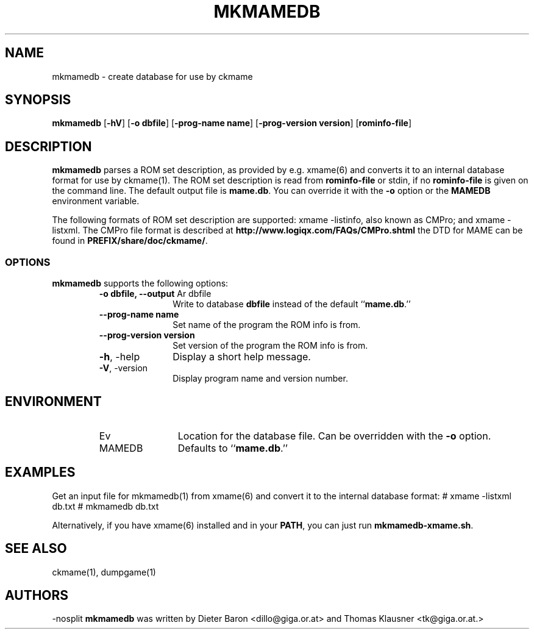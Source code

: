 .\" Converted with mdoc2man 0.2
.\" from NiH: mkmamedb.mdoc,v 1.7 2005/06/12 19:30:00 wiz Exp 
.\" $NiH: mkmamedb.man,v 1.5 2005/07/01 01:29:27 dillo Exp $
.\"
.\" Copyright (c) 2005 Dieter Baron and Thomas Klausner.
.\" All rights reserved.
.\"
.\" Redistribution and use in source and binary forms, with or without
.\" modification, are permitted provided that the following conditions
.\" are met:
.\" 1. Redistributions of source code must retain the above copyright
.\"    notice, this list of conditions and the following disclaimer.
.\" 2. Redistributions in binary form must reproduce the above
.\"    copyright notice, this list of conditions and the following
.\"    disclaimer in the documentation and/or other materials provided
.\"    with the distribution.
.\" 3. The name of the author may not be used to endorse or promote
.\"    products derived from this software without specific prior
.\"    written permission.
.\"
.\" THIS SOFTWARE IS PROVIDED BY THOMAS KLAUSNER ``AS IS'' AND ANY
.\" EXPRESS OR IMPLIED WARRANTIES, INCLUDING, BUT NOT LIMITED TO, THE
.\" IMPLIED WARRANTIES OF MERCHANTABILITY AND FITNESS FOR A PARTICULAR
.\" PURPOSE ARE DISCLAIMED.  IN NO EVENT SHALL THE FOUNDATION OR
.\" CONTRIBUTORS BE LIABLE FOR ANY DIRECT, INDIRECT, INCIDENTAL,
.\" SPECIAL, EXEMPLARY, OR CONSEQUENTIAL DAMAGES (INCLUDING, BUT NOT
.\" LIMITED TO, PROCUREMENT OF SUBSTITUTE GOODS OR SERVICES; LOSS OF
.\" USE, DATA, OR PROFITS; OR BUSINESS INTERRUPTION) HOWEVER CAUSED AND
.\" ON ANY THEORY OF LIABILITY, WHETHER IN CONTRACT, STRICT LIABILITY,
.\" OR TORT (INCLUDING NEGLIGENCE OR OTHERWISE) ARISING IN ANY WAY OUT
.\" OF THE USE OF THIS SOFTWARE, EVEN IF ADVISED OF THE POSSIBILITY OF
.\" SUCH DAMAGE.
.TH MKMAMEDB 1 "July 1, 2005" NiH
.SH "NAME"
mkmamedb \- create database for use by ckmame
.SH "SYNOPSIS"
.B mkmamedb
[\fB-hV\fR]
[\fB-o\fR \fBdbfile\fR]
[\fB-prog-name\fR \fBname\fR]
[\fB-prog-version\fR \fBversion\fR]
[\fBrominfo-file\fR]
.SH "DESCRIPTION"
.B mkmamedb
parses a ROM set description, as provided by e.g.
xmame(6)
and converts it to an internal database format for use
by
ckmame(1).
The ROM set description is read from
\fBrominfo-file\fR
or stdin, if no
\fBrominfo-file\fR
is given on the command line.
The default output file is
\fBmame.db\fR.
You can override it with the
\fB-o\fR
option or the
\fBMAMEDB\fR
environment variable.
.PP
The following formats of ROM set description are supported: xmame
-listinfo, also known as CMPro; and xmame \-listxml.
The CMPro file format is described at
\fBhttp://www.logiqx.com/FAQs/CMPro.shtml\fR
the DTD for MAME can be found in
\fBPREFIX/share/doc/ckmame/\fR.
.SS "OPTIONS"
.B mkmamedb
supports the following options:
.RS
.TP 11
\fB-o\fR \fBdbfile, \fB--output\fR Ar dbfile\fR
Write to database
\fBdbfile\fR
instead of the default
``\fBmame.db\fR.''
.TP 11
\fB--prog-name\fR \fBname\fR
Set name of the program the ROM info is from.
.TP 11
\fB--prog-version\fR \fBversion\fR
Set version of the program the ROM info is from.
.TP 11
\fB-h\fR, \-help
Display a short help message.
.TP 11
\fB-V\fR, \-version
Display program name and version number.
.RE
.SH "ENVIRONMENT"
.RS
.TP 12
Ev MAMEDB
Location for the database file.
Can be overridden with the
\fB-o\fR
option.
Defaults to
``\fBmame.db\fR.''
.RE
.SH "EXAMPLES"
Get an input file for
mkmamedb(1)
from
xmame(6)
and convert it to the internal database format:
.Bd \-literal
# xmame \-listxml \*[Gt] db.txt
# mkmamedb db.txt
.Ed
.PP
Alternatively, if you have
xmame(6)
installed and in your
\fBPATH\fR,
you can just run
\fBmkmamedb-xmame.sh\fR.
.SH "SEE ALSO"
ckmame(1),
dumpgame(1)
.SH "AUTHORS"
-nosplit
.B mkmamedb
was written by
Dieter Baron <dillo@giga.or.at>
and
Thomas Klausner <tk@giga.or.at.>
